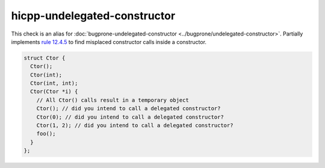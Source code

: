 .. title:: clang-tidy - hicpp-undelegated-constructor
.. meta::
   :http-equiv=refresh: 5;URL=../bugprone/undelegated-constructor.html

hicpp-undelegated-constructor
=============================

This check is an alias for :doc:`bugprone-undelegated-constructor <../bugprone/undelegated-constructor>`.
Partially implements `rule 12.4.5 <http://www.codingstandard.com/rule/12-4-5-use-delegating-constructors-to-reduce-code-duplication/>`_
to find misplaced constructor calls inside a constructor.

.. code-block:: c++

  struct Ctor {
    Ctor();
    Ctor(int);
    Ctor(int, int);
    Ctor(Ctor *i) {
      // All Ctor() calls result in a temporary object
      Ctor(); // did you intend to call a delegated constructor?
      Ctor(0); // did you intend to call a delegated constructor?
      Ctor(1, 2); // did you intend to call a delegated constructor?
      foo();
    }
  };
